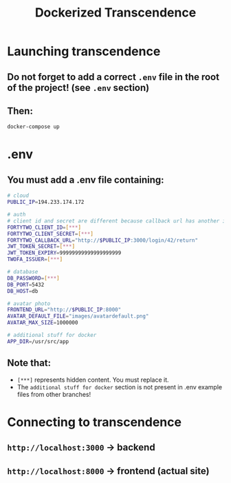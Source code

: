 #+title: Dockerized Transcendence

* Launching transcendence
** Do not forget to add a correct =.env= file in the root of the project! (see =.env= section)
** Then:
    #+BEGIN_SRC bash
docker-compose up
    #+END_SRC
* .env
** You must add a .env file containing:
  #+BEGIN_SRC bash
# cloud
PUBLIC_IP=194.233.174.172

# auth
# client id and secret are different because callback url has another ip
FORTYTWO_CLIENT_ID=[***]
FORTYTWO_CLIENT_SECRET=[***]
FORTYTWO_CALLBACK_URL="http://$PUBLIC_IP:3000/login/42/return"
JWT_TOKEN_SECRET=[***]
JWT_TOKEN_EXPIRY=99999999999999999999
TWOFA_ISSUER=[***]

# database
DB_PASSWORD=[***]
DB_PORT=5432
DB_HOST=db

# avatar photo
FRONTEND_URL="http://$PUBLIC_IP:8000"
AVATAR_DEFAULT_FILE="images/avatardefault.png"
AVATAR_MAX_SIZE=1000000

# additional stuff for docker
APP_DIR=/usr/src/app
  #+END_SRC
** Note that:
- =[***]= represents hidden content. You must replace it.
- The =additional stuff for docker= section is not present in .env example files from other branches!
* Connecting to transcendence
** =http://localhost:3000= -> backend
** =http://localhost:8000= -> frontend (actual site)
